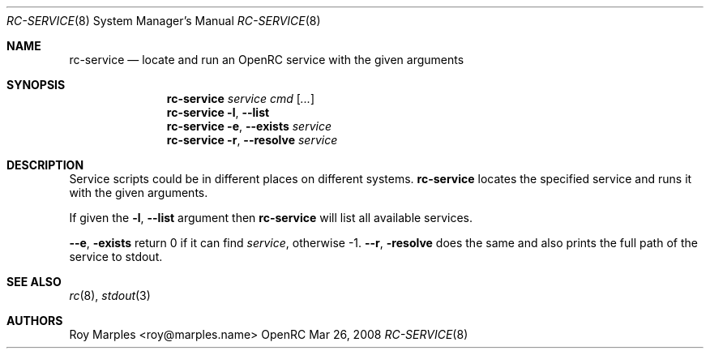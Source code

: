 .\" Copyright 2008 Roy Marples
.\" All rights reserved
.\"
.\" Redistribution and use in source and binary forms, with or without
.\" modification, are permitted provided that the following conditions
.\" are met:
.\" 1. Redistributions of source code must retain the above copyright
.\"    notice, this list of conditions and the following disclaimer.
.\" 2. Redistributions in binary form must reproduce the above copyright
.\"    notice, this list of conditions and the following disclaimer in the
.\"    documentation and/or other materials provided with the distribution.
.\"
.\" THIS SOFTWARE IS PROVIDED BY THE AUTHOR AND CONTRIBUTORS ``AS IS'' AND
.\" ANY EXPRESS OR IMPLIED WARRANTIES, INCLUDING, BUT NOT LIMITED TO, THE
.\" IMPLIED WARRANTIES OF MERCHANTABILITY AND FITNESS FOR A PARTICULAR PURPOSE
.\" ARE DISCLAIMED.  IN NO EVENT SHALL THE AUTHOR OR CONTRIBUTORS BE LIABLE
.\" FOR ANY DIRECT, INDIRECT, INCIDENTAL, SPECIAL, EXEMPLARY, OR CONSEQUENTIAL
.\" DAMAGES (INCLUDING, BUT NOT LIMITED TO, PROCUREMENT OF SUBSTITUTE GOODS
.\" OR SERVICES; LOSS OF USE, DATA, OR PROFITS; OR BUSINESS INTERRUPTION)
.\" HOWEVER CAUSED AND ON ANY THEORY OF LIABILITY, WHETHER IN CONTRACT, STRICT
.\" LIABILITY, OR TORT (INCLUDING NEGLIGENCE OR OTHERWISE) ARISING IN ANY WAY
.\" OUT OF THE USE OF THIS SOFTWARE, EVEN IF ADVISED OF THE POSSIBILITY OF
.\" SUCH DAMAGE.
.\"
.Dd Mar 26, 2008
.Dt RC-SERVICE 8 SMM
.Os OpenRC
.Sh NAME
.Nm rc-service
.Nd locate and run an OpenRC service with the given arguments 
.Sh SYNOPSIS
.Nm
.Ar service cmd
.Op Ar ...
.Nm
.Fl l , -list
.Nm
.Fl e , -exists
.Ar service
.Nm
.Fl r , -resolve
.Ar service
.Sh DESCRIPTION
Service scripts could be in different places on different systems. 
.Nm
locates the specified service and runs it with the given arguments.
.Pp
If given the
.Fl l , -list
argument then
.Nm
will list all available services.
.Pp
.Fl -e , exists
return 0 if it can find
.Ar service ,
otherwise -1.
.Fl -r , resolve
does the same and also prints the full path of the service to stdout.
.Sh SEE ALSO
.Xr rc 8 ,
.Xr stdout 3
.Sh AUTHORS
.An Roy Marples <roy@marples.name>
